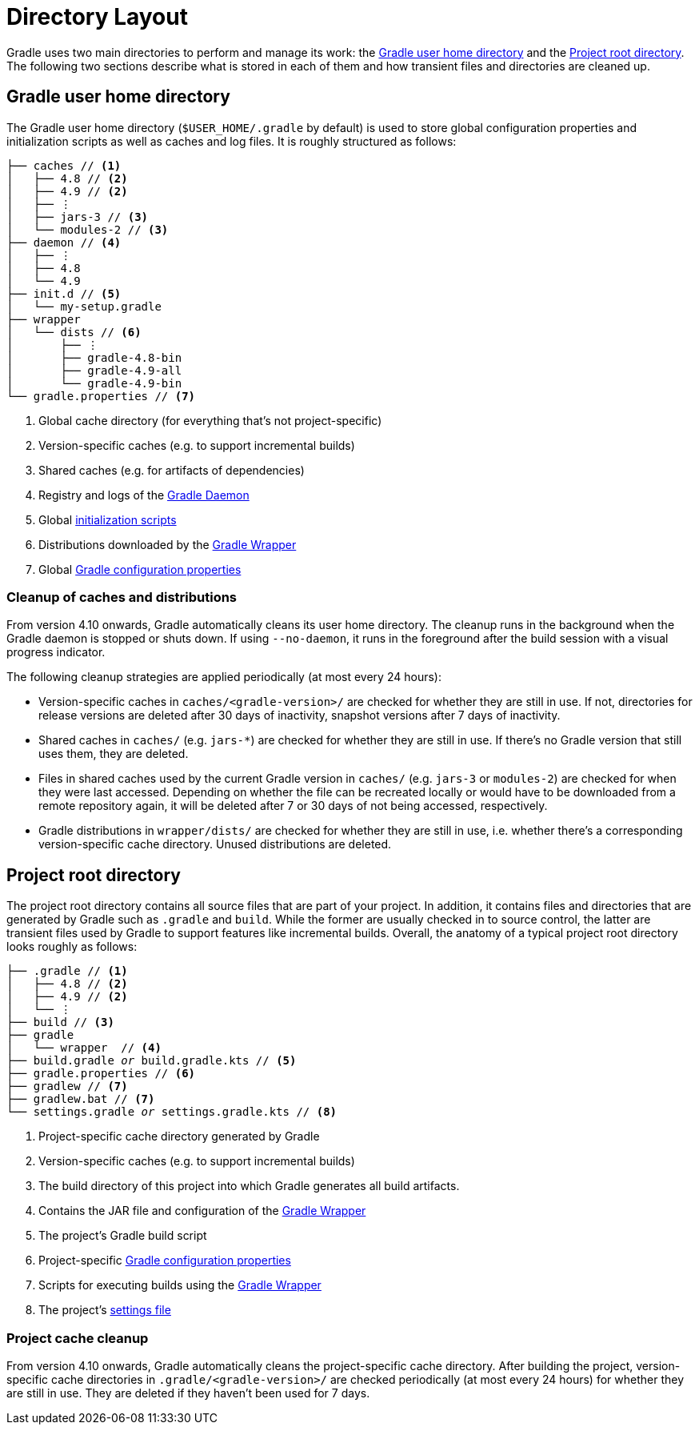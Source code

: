 // Copyright 2018 the original author or authors.
//
// Licensed under the Apache License, Version 2.0 (the "License");
// you may not use this file except in compliance with the License.
// You may obtain a copy of the License at
//
//      http://www.apache.org/licenses/LICENSE-2.0
//
// Unless required by applicable law or agreed to in writing, software
// distributed under the License is distributed on an "AS IS" BASIS,
// WITHOUT WARRANTIES OR CONDITIONS OF ANY KIND, either express or implied.
// See the License for the specific language governing permissions and
// limitations under the License.

[[directory_layout]]
= Directory Layout

Gradle uses two main directories to perform and manage its work: the <<#dir:gradle_user_home>> and the <<#dir:project_root>>. The following two sections describe what is stored in each of them and how transient files and directories are cleaned up.


[[dir:gradle_user_home]]
== Gradle user home directory

The Gradle user home directory (`$USER_HOME/.gradle` by default) is used to store global configuration properties and initialization scripts as well as caches and log files. It is roughly structured as follows:

[listing]
----
├── caches // <1>
│   ├── 4.8 // <2>
│   ├── 4.9 // <2>
│   ├── ⋮
│   ├── jars-3 // <3>
│   └── modules-2 // <3>
├── daemon // <4>
│   ├── ⋮
│   ├── 4.8
│   └── 4.9
├── init.d // <5>
│   └── my-setup.gradle
├── wrapper
│   └── dists // <6>
│       ├── ⋮
│       ├── gradle-4.8-bin
│       ├── gradle-4.9-all
│       └── gradle-4.9-bin
└── gradle.properties // <7>
----
<1> Global cache directory (for everything that's not project-specific)
<2> Version-specific caches (e.g. to support incremental builds)
<3> Shared caches (e.g. for artifacts of dependencies)
<4> Registry and logs of the <<gradle_daemon.adoc#gradle_daemon, Gradle Daemon>>
<5> Global <<init_scripts.adoc#init_scripts, initialization scripts>>
<6> Distributions downloaded by the <<gradle_wrapper.adoc#gradle_wrapper,Gradle Wrapper>>
<7> Global <<build_environment.adoc#sec:gradle_configuration_properties,Gradle configuration properties>>

[[dir:gradle_user_home:cache_cleanup]]
=== Cleanup of caches and distributions

From version 4.10 onwards, Gradle automatically cleans its user home directory. The cleanup runs in the background when the Gradle daemon is stopped or shuts down. If using `--no-daemon`, it runs in the foreground after the build session with a visual progress indicator.

The following cleanup strategies are applied periodically (at most every 24 hours):

- Version-specific caches in `caches/<gradle-version>/` are checked for whether they are still in use. If not, directories for release versions are deleted after 30 days of inactivity, snapshot versions after 7 days of inactivity.
- Shared caches in `caches/` (e.g. `jars-*`) are checked for whether they are still in use. If there's no Gradle version that still uses them, they are deleted.
- Files in shared caches used by the current Gradle version in `caches/` (e.g. `jars-3` or `modules-2`) are checked for when they were last accessed. Depending on whether the file can be recreated locally or would have to be downloaded from a remote repository again, it will be deleted after 7 or 30 days of not being accessed, respectively.
- Gradle distributions in `wrapper/dists/` are checked for whether they are still in use, i.e. whether there's a corresponding version-specific cache directory. Unused distributions are deleted.


[[dir:project_root]]
== Project root directory

The project root directory contains all source files that are part of your project. In addition, it contains files and directories that are generated by Gradle such as `.gradle` and `build`. While the former are usually checked in to source control, the latter are transient files used by Gradle to support features like incremental builds. Overall, the anatomy of a typical project root directory looks roughly as follows:

[listing,subs=+macros]
----
├── .gradle // <1>
│   ├── 4.8 // <2>
│   ├── 4.9 // <2>
│   └── ⋮
├── build // <3>
├── gradle
│   └── wrapper  // <4>
├── build.gradle pass:quotes[_or_] build.gradle.kts // <5>
├── gradle.properties // <6>
├── gradlew // <7>
├── gradlew.bat // <7>
└── settings.gradle pass:quotes[_or_] settings.gradle.kts // <8>
----
<1> Project-specific cache directory generated by Gradle
<2> Version-specific caches (e.g. to support incremental builds)
<3> The build directory of this project into which Gradle generates all build artifacts.
<4> Contains the JAR file and configuration of the <<gradle_wrapper.adoc#gradle_wrapper,Gradle Wrapper>>
<5> The project's Gradle build script
<6> Project-specific <<build_environment.adoc#sec:gradle_configuration_properties,Gradle configuration properties>>
<7> Scripts for executing builds using the <<gradle_wrapper.adoc#gradle_wrapper,Gradle Wrapper>>
<8> The project's <<build_lifecycle.adoc#sec:settings_file, settings file>>

[[dir:project_root:cache_cleanup]]
=== Project cache cleanup

From version 4.10 onwards, Gradle automatically cleans the project-specific cache directory. After building the project, version-specific cache directories in `.gradle/<gradle-version>/` are checked periodically (at most every 24 hours) for whether they are still in use. They are deleted if they haven't been used for 7 days.
